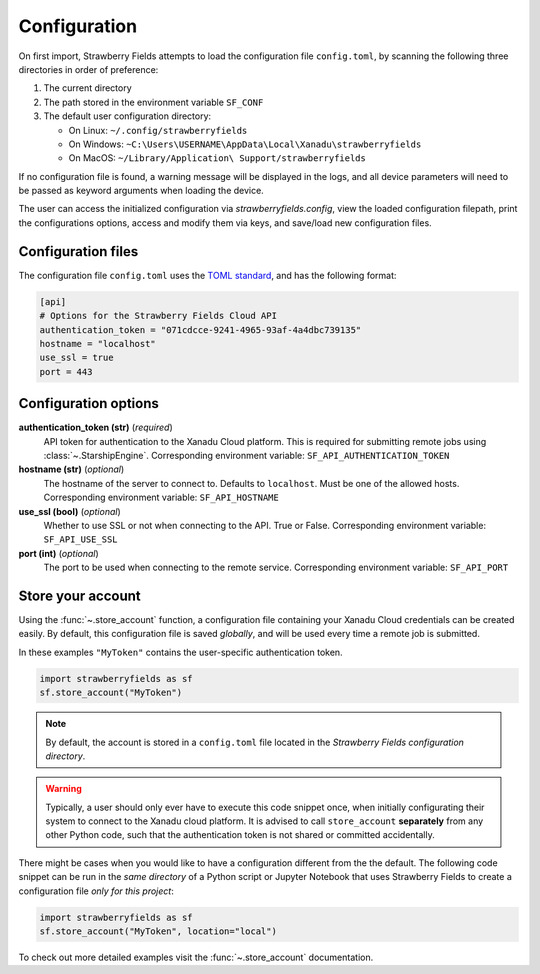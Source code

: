 Configuration
=============

On first import, Strawberry Fields attempts to load the configuration file ``config.toml``, by
scanning the following three directories in order of preference:

1. The current directory
2. The path stored in the environment variable ``SF_CONF``
3. The default user configuration directory:

   * On Linux: ``~/.config/strawberryfields``
   * On Windows: ``~C:\Users\USERNAME\AppData\Local\Xanadu\strawberryfields``
   * On MacOS: ``~/Library/Application\ Support/strawberryfields``

If no configuration file is found, a warning message will be displayed in the logs,
and all device parameters will need to be passed as keyword arguments when
loading the device.

The user can access the initialized configuration via `strawberryfields.config`, view the
loaded configuration filepath, print the configurations options, access and modify
them via keys, and save/load new configuration files.

Configuration files
-------------------

The configuration file ``config.toml`` uses the `TOML standard <https://github.com/toml-lang/toml>`_,
and has the following format:

.. code-block:: toml

    [api]
    # Options for the Strawberry Fields Cloud API
    authentication_token = "071cdcce-9241-4965-93af-4a4dbc739135"
    hostname = "localhost"
    use_ssl = true
    port = 443

Configuration options
---------------------

**authentication_token (str)** (*required*)
    API token for authentication to the Xanadu Cloud platform. This is required
    for submitting remote jobs using :class:`~.StarshipEngine`. Corresponding
    environment variable: ``SF_API_AUTHENTICATION_TOKEN``

**hostname (str)** (*optional*)
    The hostname of the server to connect to. Defaults to ``localhost``. Must
    be one of the allowed hosts. Corresponding environment variable:
    ``SF_API_HOSTNAME``

**use_ssl (bool)** (*optional*)
    Whether to use SSL or not when connecting to the API. True or False.
    Corresponding environment variable: ``SF_API_USE_SSL``

**port (int)** (*optional*)
    The port to be used when connecting to the remote service.
    Corresponding environment variable: ``SF_API_PORT``

Store your account
------------------

Using the :func:`~.store_account` function, a configuration file containing your Xanadu Cloud credentials
can be created easily. By default, this configuration file is saved *globally*, and will be used every time
a remote job is submitted.

In these examples ``"MyToken"`` contains the user-specific authentication token.

.. code-block:: python

    import strawberryfields as sf
    sf.store_account("MyToken")

.. note::

    By default, the account is stored in a ``config.toml`` file located in the
    *Strawberry Fields configuration directory*.

.. warning::
    Typically, a user should only ever have to execute this code snippet once, when
    initially configurating their system to connect to the Xanadu cloud platform.
    It is advised to call ``store_account`` **separately** from any other
    Python code, such that the authentication token is not shared or committed
    accidentally.

There might be cases when you would like to have a configuration different from the
the default. The following code snippet can be run in the *same directory* of a
Python script or Jupyter Notebook that uses Strawberry Fields to create a
configuration file *only for this project*:

.. code-block:: python

    import strawberryfields as sf
    sf.store_account("MyToken", location="local")

To check out more detailed examples visit the :func:`~.store_account`
documentation.

